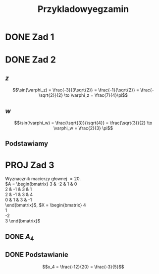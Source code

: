 #+title: Przykladowyegzamin

* DONE Zad 1
\begin{align*}
\Im \left(\frac{1+3i}{3-2i} + i^{3} + 5\right)
 &=\Im \left(\frac{1+3i}{3-2i} + \frac{i^{3}(3-2i)}{3-2i} + \frac{5(3-2i)}{3-2i}\right)\\
 &= \Im \left(\frac{1+3i + 3i^3 - 2 i^4 + 15 - 10i}{3-2i}\right)\\
 &= \Im \left(\frac{16 - 7i + 3i^{3} -2i^{4}}{3-2i}\right)\\
 &= \Im \left(\frac{14 - 10i}{3-2i}\right)\\
 &= \Im \left(\frac{14 - 10i}{3-2i} \cdot \frac{3+2i}{3+2i}\right)\\
 &= \Im \left(\frac{42 + 28i - 30i + 20}{9 + 4}\right)\\
 &= \Im \left(\frac{62 - 2i }{13}\right)\\
 &= \frac{-2}{13}
\end{align*}
* DONE Zad 2
\begin{align*}
  \frac{ { (3 - 3i)}^{14} }
  { { (-1+i\sqrt{3}) }^{11} }
  &= \frac{z^{14}}{w^{11}}
\end{align*}
** $z$
$$\sin(\varphi_z) = \frac{-3}{3\sqrt{2}}
 = \frac{-1}{\sqrt{2}}
 = \frac{-\sqrt{2}}{2} \to \varphi_z = \frac{7}{4}\pi$$

\begin{align*}
  z^{14} &= {(3 - 3i)}^{14}\\
  &= {(3-3i)}^{14}\\
  &= {(3\sqrt{2})}^{14}(\cos 14 \varphi + i \sin 14 \varphi)\\
  &= {(3\sqrt{2})}^{14} \left(\cos \left(14 \cdot \frac{7}{4} \pi \right) + i \sin \left(14 \cdot \frac{7}{4} \pi \right) \right)\\
  &= {(3\sqrt{2})}^{14} \left( \cos \left ( \frac{49}{2} \pi \right) + i \sin \left(\frac{49}{2} \pi \right) \right)\\
  &= {(3\sqrt{2})}^{14} \left( \cos \left ( \frac{1}{2} \pi \right) + i \sin \left(\frac{1}{2} \pi \right) \right)\\
  &= {(3\sqrt{2})}^{14} ( 0 + i 1 )\\
  &= {(3\sqrt{2})}^{14}i
\end{align*}
** $w$
$$\sin(\varphi_w) = \frac{\sqrt{3}}{\sqrt{4}} = \frac{\sqrt{3}}{2}
\to \varphi_w = \frac{2}{3} \pi$$

\begin{align*}
w^{11} &= 2^{11} \left( \cos \left(11 \cdot \frac{2}{3} \pi \right)
+ i \sin \left( 11 \cdot \frac{2}{3} \pi \right) \right)\\
&= 2^{11} \left( -\cos \frac{\pi}{3}
- i \sin \frac{\pi}{3} \right)\\
&= 2^{11} \left(- \frac{1}{2} - i \frac{\sqrt{3}}{2} \right)\\
&= 2^{10} \left(-1 - i \sqrt{3} \right)
\end{align*}
** Podstawiamy
\begin{align*}
\frac{ { (3 - 3i)}^{14} }
{ { (-1+i\sqrt{3}) }^{11} }
&= \frac{z^{14}}{w^{11}}\\
&=\frac{(3\sqrt{2})^{14} i }
{2^{10}(-1 -i\sqrt{3})}\\
&=\frac{ ((3\sqrt{2})^{14} i)(-1 + i\sqrt{3}) }
{2^{10}(-1 -i\sqrt{3})(-1 + i\sqrt{3})}\\
&=\frac{ ((3\sqrt{2})^{14} i)(-1 + i\sqrt{3}) }
{2^{10}(-2)}\\
&=\frac{ ((3\sqrt{2})^{14} i)(-1 + i\sqrt{3}) }
{-2^{11}}
\end{align*}
* PROJ Zad 3
Wyznacznik macierzy głownej $= 20$.
\\
$A = \begin{bmatrix}
3  & -2 & 1 & 0 \\
2  & -1 & 3 & 1 \\
2 & -1 & 3 & 4 \\
0 & 1 & 3 & -1 \\
\end{bmatrix}$,
$X = \begin{bmatrix}
4\\
1\\
-2\\
3
\end{bmatrix}$
** DONE $A_4$
\begin{align*}A_4 &= \begin{vmatrix}
                       3  & -2 & 1 & 4 \\
                       2  & -1 & 3 & 1 \\
                       2 & -1 & 3 & -2 \\
                       0 & 1 & 3 & 3 \\
                     \end{vmatrix}
  \xrightarrow[k_3 = k_3 - k4]{k_4 = k_4 - 3k_2}
  \begin{vmatrix}
    3 & -2 & -3  & 10 \\
    2 & -1 &  2  & 4 \\
    2 & -1 & 5   & 1 \\
    0 & 1  & 0   & 0 \\
  \end{vmatrix}\\
                  &= 1 \cdot (-1)^{6} \cdot \begin{vmatrix}
                                              3 & -3 & 10 \\
                                              2 & 2  & 4  \\
                                              2 & 5  & 1\\
                                              \end{vmatrix}\\
                  &=1 \cdot (6 + 100 - 24) - (40 + 60 -6)\\
                  &=82 - 94\\
                  &= - 12
\end{align*}
** DONE Podstawianie
$$x_4 = \frac{-12}{20} = \frac{-3}{5}$$
